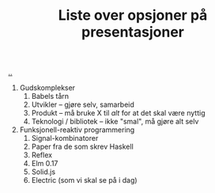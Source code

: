 :PROPERTIES:
:ID: 4b5eec18-2c51-49bf-b69e-87c6ce07a417
:END:
#+TITLE: Liste over opsjoner på presentasjoner

[[file:..][..]]

1. Gudskomplekser
   1. Babels tårn
   2. Utvikler -- gjøre selv, samarbeid
   3. Produkt -- må bruke X til /alt/ for at det skal være nyttig
   4. Teknologi / bibliotek -- ikke "smal", må gjøre alt selv
2. Funksjonell-reaktiv programmering
   1. Signal-kombinatorer
   2. Paper fra de som skrev Haskell
   3. Reflex
   4. Elm 0.17
   5. Solid.js
   6. Electric (som vi skal se på i dag)
